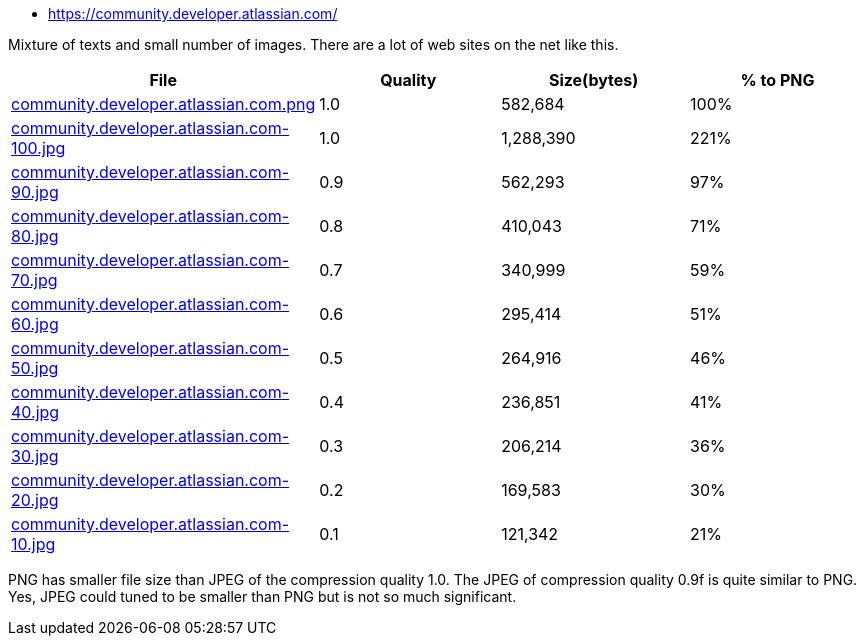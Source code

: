 - https://community.developer.atlassian.com/

Mixture of texts and small number of images. There are a lot of web sites on the net like this.

|===
|File|Quality|Size(bytes)|% to PNG

| link:https://kazurayam.github.io/ashotwrapper/samples/com.kazurayam.ashotwrapper.samples.FileSizeTest/community.developer.atlassian.com/community.developer.atlassian.com.png[community.developer.atlassian.com.png]
| 1.0
| 582,684
| 100%

| link:https://kazurayam.github.io/ashotwrapper/samples/com.kazurayam.ashotwrapper.samples.FileSizeTest/community.developer.atlassian.com/community.developer.atlassian.com-100.jpg[community.developer.atlassian.com-100.jpg]
| 1.0
| 1,288,390
| 221%

| link:https://kazurayam.github.io/ashotwrapper/samples/com.kazurayam.ashotwrapper.samples.FileSizeTest/community.developer.atlassian.com/community.developer.atlassian.com-90.jpg[community.developer.atlassian.com-90.jpg]
| 0.9
| 562,293
| 97%

| link:https://kazurayam.github.io/ashotwrapper/samples/com.kazurayam.ashotwrapper.samples.FileSizeTest/community.developer.atlassian.com/community.developer.atlassian.com-80.jpg[community.developer.atlassian.com-80.jpg]
| 0.8
| 410,043
| 71%

| link:https://kazurayam.github.io/ashotwrapper/samples/com.kazurayam.ashotwrapper.samples.FileSizeTest/community.developer.atlassian.com/community.developer.atlassian.com-70.jpg[community.developer.atlassian.com-70.jpg]
| 0.7
| 340,999
| 59%

| link:https://kazurayam.github.io/ashotwrapper/samples/com.kazurayam.ashotwrapper.samples.FileSizeTest/community.developer.atlassian.com/community.developer.atlassian.com-60.jpg[community.developer.atlassian.com-60.jpg]
| 0.6
| 295,414
| 51%

| link:https://kazurayam.github.io/ashotwrapper/samples/com.kazurayam.ashotwrapper.samples.FileSizeTest/community.developer.atlassian.com/community.developer.atlassian.com-50.jpg[community.developer.atlassian.com-50.jpg]
| 0.5
| 264,916
| 46%

| link:https://kazurayam.github.io/ashotwrapper/samples/com.kazurayam.ashotwrapper.samples.FileSizeTest/community.developer.atlassian.com/community.developer.atlassian.com-40.jpg[community.developer.atlassian.com-40.jpg]
| 0.4
| 236,851
| 41%

| link:https://kazurayam.github.io/ashotwrapper/samples/com.kazurayam.ashotwrapper.samples.FileSizeTest/community.developer.atlassian.com/community.developer.atlassian.com-30.jpg[community.developer.atlassian.com-30.jpg]
| 0.3
| 206,214
| 36%

| link:https://kazurayam.github.io/ashotwrapper/samples/com.kazurayam.ashotwrapper.samples.FileSizeTest/community.developer.atlassian.com/community.developer.atlassian.com-20.jpg[community.developer.atlassian.com-20.jpg]
| 0.2
| 169,583
| 30%

| link:https://kazurayam.github.io/ashotwrapper/samples/com.kazurayam.ashotwrapper.samples.FileSizeTest/community.developer.atlassian.com/community.developer.atlassian.com-10.jpg[community.developer.atlassian.com-10.jpg]
| 0.1
| 121,342
| 21%

|===
PNG has smaller file size than JPEG of the compression quality 1.0. The JPEG of compression quality 0.9f is quite similar to PNG. Yes, JPEG could tuned to be smaller than PNG but is not so much significant.

